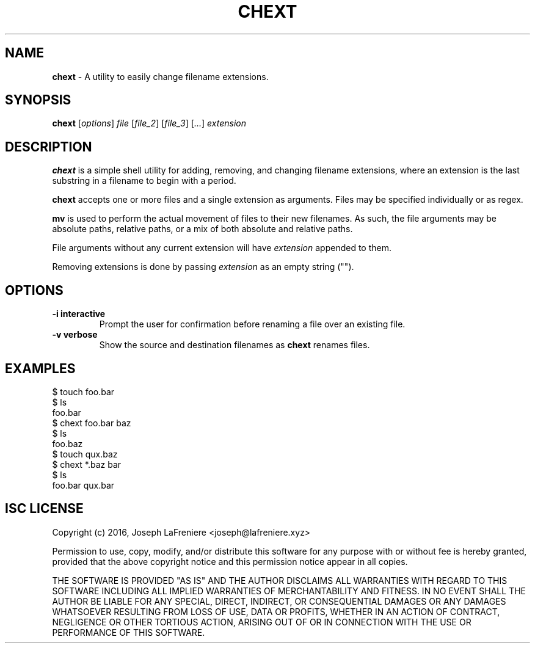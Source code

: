 .TH CHEXT 1 "2016-05-25" "version 0.1" "General Commands Manual"

.SH NAME
.B chext
- A utility to easily change filename extensions.

.SH SYNOPSIS
.B chext
.RI [ options ]
.I file
.RI [ file_2 ]
.RI [ file_3 ]
.RI [ ... ]
.I extension

.SH DESCRIPTION
.B chext
is a simple shell utility for adding, removing, and changing filename extensions, where an extension is the last substring in a filename to begin with a period.

.B chext
accepts one or more files and a single extension as arguments.
Files may be specified individually or as regex.

.B mv
is used to perform the actual movement of files to their new filenames.
As such, the file arguments may be absolute paths, relative paths, or a mix of both absolute and relative paths.

File arguments without any current extension will have
.I extension
appended to them.

Removing extensions is done by passing
.I extension
as an empty string ("").

.SH OPTIONS
.TP
.B \-i interactive
Prompt the user for confirmation before renaming a file over an existing file.
.TP
.B -v verbose
Show the source and destination filenames as
.B chext
renames files.

.SH EXAMPLES
.nf
$ touch foo.bar
$ ls
foo.bar
$ chext foo.bar baz
$ ls
foo.baz
$ touch qux.baz
$ chext *.baz bar
$ ls
foo.bar  qux.bar
.fi

.SH ISC LICENSE
Copyright (c) 2016, Joseph LaFreniere <joseph@lafreniere.xyz>

Permission to use, copy, modify, and/or distribute this software for any purpose with or without fee is hereby granted, provided that the above copyright notice and this permission notice appear in all copies.

THE SOFTWARE IS PROVIDED "AS IS" AND THE AUTHOR DISCLAIMS ALL WARRANTIES WITH REGARD TO THIS SOFTWARE INCLUDING ALL IMPLIED WARRANTIES OF MERCHANTABILITY AND FITNESS. IN NO EVENT SHALL THE AUTHOR BE LIABLE FOR ANY SPECIAL, DIRECT, INDIRECT, OR CONSEQUENTIAL DAMAGES OR ANY DAMAGES WHATSOEVER RESULTING FROM LOSS OF USE, DATA OR PROFITS, WHETHER IN AN ACTION OF CONTRACT, NEGLIGENCE OR OTHER TORTIOUS ACTION, ARISING OUT OF OR IN CONNECTION WITH THE USE OR PERFORMANCE OF THIS SOFTWARE.
